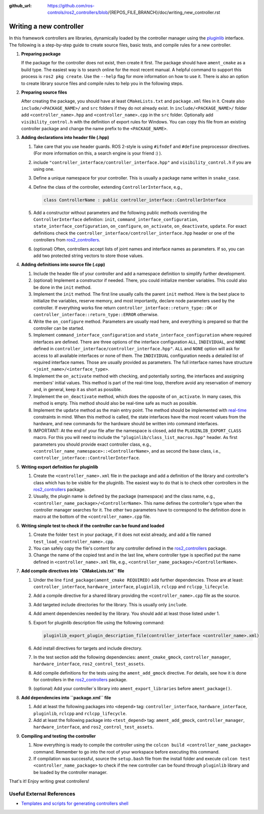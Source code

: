 :github_url: https://github.com/ros-controls/ros2_controllers/blob/{REPOS_FILE_BRANCH}/doc/writing_new_controller.rst

.. _writing_new_controllers:

Writing a new controller
========================

In this framework controllers are libraries, dynamically loaded by the controller manager using the `pluginlib <https://docs.ros.org/en/{DISTRO}/Tutorials/Beginner-Client-Libraries/Pluginlib.html>`_ interface.
The following is a step-by-step guide to create source files, basic tests, and compile rules for a new controller.

1. **Preparing package**

   If the package for the controller does not exist, then create it first.
   The package should have ``ament_cmake`` as a build type.
   The easiest way is to search online for the most recent manual.
   A helpful command to support this process is ``ros2 pkg create``.
   Use the ``--help`` flag for more information on how to use it.
   There is also an option to create library source files and compile rules to help you in the following steps.

2. **Preparing source files**

   After creating the package, you should have at least ``CMakeLists.txt`` and ``package.xml`` files in it.
   Create also ``include/<PACKAGE_NAME>/`` and ``src`` folders if they do not already exist.
   In ``include/<PACKAGE_NAME>/`` folder add ``<controller_name>.hpp`` and ``<controller_name>.cpp`` in the ``src`` folder.
   Optionally add ``visibility_control.h`` with the definition of export rules for Windows.
   You can copy this file from an existing controller package and change the name prefix to the ``<PACKAGE_NAME>``.

3. **Adding declarations into header file (.hpp)**

   1. Take care that you use header guards. ROS 2-style is using ``#ifndef`` and ``#define`` preprocessor directives. (For more information on this, a search engine is your friend :) ).

   2. include ``"controller_interface/controller_interface.hpp"`` and ``visibility_control.h`` if you are using one.

   3. Define a unique namespace for your controller. This is usually a package name written in ``snake_case``.

   4. Define the class of the controller, extending ``ControllerInterface``, e.g.,

      .. code:: c++
   
         class ControllerName : public controller_interface::ControllerInterface

   5. Add a constructor without parameters and the following public methods overriding the ``ControllerInterface`` definition: ``init``, ``command_interface_configuration``, ``state_interface_configuration``, ``on_configure``, ``on_activate``, ``on_deactivate``, ``update``.
      For exact definitions check the ``controller_interface/controller_interface.hpp`` header or one of the controllers from `ros2_controllers <https://github.com/ros-controls/ros2_controllers>`_.

   6. (optional) Often, controllers accept lists of joint names and interface names as parameters.
      If so, you can add two protected string vectors to store those values.

4. **Adding definitions into source file (.cpp)**

   1. Include the header file of your controller and add a namespace definition to simplify further development.

   2. (optional) Implement a constructor if needed. There, you could initialize member variables.
      This could also be done in the ``init`` method.

   3. Implement the ``init`` method. The first line usually calls the parent ``init`` method.
      Here is the best place to initialize the variables, reserve memory, and most importantly, declare node parameters used by the controller. If everything works fine return ``controller_interface::return_type::OK`` or ``controller_interface::return_type::ERROR`` otherwise.

   4. Write the ``on_configure`` method. Parameters are usually read here, and everything is prepared so that the controller can be started.

   5. Implement ``command_interface_configuration`` and ``state_interface_configuration`` where required interfaces are defined.
      There are three options of the interface configuration ``ALL``, ``INDIVIDUAL``, and ``NONE`` defined in ``controller_interface/controller_interface.hpp"``.
      ``ALL`` and ``NONE`` option will ask for access to all available interfaces or none of them. The ``INDIVIDUAL`` configuration needs a detailed list of required interface names. Those are usually provided as parameters.
      The full interface names have structure ``<joint_name>/<interface_type>``.

   6. Implement the ``on_activate`` method with checking, and potentially sorting, the interfaces and assigning members' initial values.
      This method is part of the real-time loop, therefore avoid any reservation of memory and, in general, keep it as short as possible.


   7. Implement the ``on_deactivate`` method, which does the opposite of ``on_activate``.
      In many cases, this method is empty.
      This method should also be real-time safe as much as possible.

   8. Implement the ``update`` method as the main entry point. The method should be implemented with `real-time <https://en.wikipedia.org/wiki/Real-time_computing>`_ constraints in mind.
      When this method is called, the state interfaces have the most recent values from the hardware, and new commands for the hardware should be written into command interfaces.

   9. IMPORTANT: At the end of your file after the namespace is closed, add the ``PLUGINLIB_EXPORT_CLASS`` macro.
      For this you will need to include the ``"pluginlib/class_list_macros.hpp"`` header.
      As first parameters you should provide exact controller class, e.g., ``<controller_name_namespace>::<ControllerName>``, and as second the base class, i.e., ``controller_interface::ControllerInterface``.

5. **Writing export definition for pluginlib**

   1. Create the ``<controller_name>.xml`` file in the package and add a definition of the library and controller's class which has to be visible for the pluginlib.
      The easiest way to do that is to check other controllers in the `ros2_controllers <https://github.com/ros-controls/ros2_controllers>`_ package.

   2. Usually, the plugin name is defined by the package (namespace) and the class name, e.g.,
      ``<controller_name_package>/<ControllerName>``.
      This name defines the controller's type when the controller manager searches for it.
      The other two parameters have to correspond to the definition done in macro at the bottom of the ``<controller_name>.cpp`` file.

6. **Writing simple test to check if the controller can be found and loaded**

   1. Create the folder ``test`` in your package, if it does not exist already, and add a file named ``test_load_<controller_name>.cpp``.

   2. You can safely copy the file's content for any controller defined in the `ros2_controllers <https://github.com/ros-controls/ros2_controllers>`_ package.

   3. Change the name of the copied test and in the last line, where controller type is specified put the name defined in ``<controller_name>.xml`` file, e.g., ``<controller_name_package>/<ControllerName>``.

7. **Add compile directives into ``CMakeLists.txt`` file**

   1. Under the line ``find_package(ament_cmake REQUIRED)`` add further dependencies.
      Those are at least: ``controller_interface``, ``hardware_interface``, ``pluginlib``, ``rclcpp`` and ``rclcpp_lifecycle``.

   2. Add a compile directive for a shared library providing the ``<controller_name>.cpp`` file as the source.

   3. Add targeted include directories for the library. This is usually only ``include``.

   4. Add ament dependencies needed by the library. You should add at least those listed under 1.

   5. Export for pluginlib description file using the following command:

      .. code:: cmake
   
         pluginlib_export_plugin_description_file(controller_interface <controller_name>.xml)

   6. Add install directives for targets and include directory.

   7. In the test section add the following dependencies: ``ament_cmake_gmock``, ``controller_manager``, ``hardware_interface``, ``ros2_control_test_assets``.

   8. Add compile definitions for the tests using the ``ament_add_gmock`` directive.
      For details, see how it is done for controllers in the `ros2_controllers <https://github.com/ros-controls/ros2_controllers>`_ package.

   9. (optional) Add your controller`s library into ``ament_export_libraries`` before ``ament_package()``.

8. **Add dependencies into ``package.xml`` file**

   1. Add at least the following packages into ``<depend>`` tag: ``controller_interface``, ``hardware_interface``, ``pluginlib``, ``rclcpp`` and ``rclcpp_lifecycle``.

   2. Add at least the following package into ``<test_depend>`` tag: ``ament_add_gmock``, ``controller_manager``, ``hardware_interface``, and ``ros2_control_test_assets``.

9. **Compiling and testing the controller**

   1. Now everything is ready to compile the controller using the ``colcon build <controller_name_package>`` command.
      Remember to go into the root of your workspace before executing this command.

   2. If compilation was successful, source the ``setup.bash`` file from the install folder and execute ``colcon test <controller_name_package>`` to check if the new controller can be found through ``pluginlib`` library and be loaded by the controller manager.


That's it! Enjoy writing great controllers!


Useful External References
---------------------------

- `Templates and scripts for generating controllers shell <https://rtw.stoglrobotics.de/master/use-cases/ros2_control/setup_controller.html>`_
